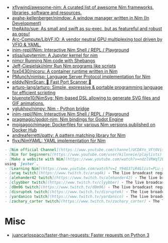 - [[https://github.com/xflywind/awesome-nim][xflywind/awesome-nim: A curated list of awesome Nim frameworks, libraries, software and resources.]]
- [[https://github.com/avahe-kellenberger/nimdow][avahe-kellenberger/nimdow: A window manager written in Nim (In Development)]]
- [[https://github.com/theAkito/sue][theAkito/sue: As small and swift as su-exec, but as featureful and robust as gosu!]]
- [[https://github.com/Arc-Compute/LibVF.IO][Arc-Compute/LibVF.IO: A vendor neutral GPU multiplexing tool driven by VFIO & YAML.]]
- [[https://github.com/inim-repl/INim][inim-repl/INim: Interactive Nim Shell / REPL / Playground]]
- [[https://github.com/stisa/jupyternim][stisa/jupyternim: A Jupyter kernel for nim]]
- [[https://github.com/PMunch/nimcr/blob/master/README.md][nimcr Running Nim code with Shebangs]]
- [[https://github.com/Jeff-Ciesielski/nimr][Jeff-Ciesielski/nimr Run Nim programs like scripts]]
- [[https://github.com/fox0430/nicoru][fox0430/nicoru: A container runtime written in Nim]]
- [[https://github.com/PMunch/nimlsp][PMunch/nimlsp: Language Server Protocol implementation for Nim]]
- [[https://github.com/elddy/NimScan][elddy/NimScan: 🚀 Fast Port Scanner 🚀]]
- [[https://github.com/arturo-lang/arturo][arturo-lang/arturo: Simple, expressive & portable programming language for efficient scripting]]
- [[https://github.com/bluenote10/NimSvg][bluenote10/NimSvg: Nim-based DSL allowing to generate SVG files and GIF animations.]]
- [[https://github.com/yglukhov/nimpy][yglukhov/nimpy: Nim - Python bridge]]
- [[https://github.com/inim-repl/INim][inim-repl/INim: Interactive Nim Shell / REPL / Playground]]
- [[https://github.com/pragmagic/godot-nim][pragmagic/godot-nim: Nim bindings for Godot Engine]]
- [[https://github.com/moigagoo/nimage][moigagoo/nimage: Dockerfiles for various Nim versions published on Docker Hub]]
- [[https://github.com/andreaferretti/patty][andreaferretti/patty: A pattern matching library for Nim]]
- [[https://github.com/flyx/NimYAML][flyx/NimYAML: YAML implementation for Nim]]

#+begin_src markdown
  - [Nim official Channel](https://www.youtube.com/channel/UCDAYn_VFt0VisL5-1a5Dk7Q/videos) - Official videos introduce the powerful and interesting part in Nim language.
  - [Nim for beginners](https://www.youtube.com/user/kiloneie/playlists) - This is a video series meant to teach people programming in Nim to people who have never programmed before, or are new to Nim.
  - [Make a website with Nim](https://www.youtube.com/watch?v=ndzlVRWqT2E&list=PL6RpFCvmb5SGw7aJK1E4goBxpMK3NvkON) - This is a video series meant to teach people make a website with Nim
  using `jester`.
  - [Learning Nim](https://www.youtube.com/watch?v=I_Y94G37iR4&list=PLu-ydI-PCl0PqxiYXQMmLh7wjQKm5Cz-H) - Tutorial video series on learning Nim showcasing various features of the language and its libraries.
  - [araq twitch](https://www.twitch.tv/araq4k) - The live broadcast regarding Nim language.
  - [alehander42 twitch](https://www.twitch.tv/alehander42) - The live broadcast regarding Nim language.
  - [clyybber twitch](https://www.twitch.tv/clyybber) - The live broadcast regarding Nim language.
  - [d0m96 twitch](https://www.twitch.tv/d0m96) - The live broadcast regarding Nim language.
  - [disruptek twitch](https://www.twitch.tv/disruptek) - The live broadcast regarding Nim language.
  - [yardanico twitch](https://www.twitch.tv/yardanico) - The live broadcast regarding Nim language.
  - [zachary_carter twitch](https://www.twitch.tv/zachary_carter) - The live broadcast regarding Nim language.
#+end_src

* Misc
- [[https://github.com/juancarlospaco/faster-than-requests][juancarlospaco/faster-than-requests: Faster requests on Python 3]]
